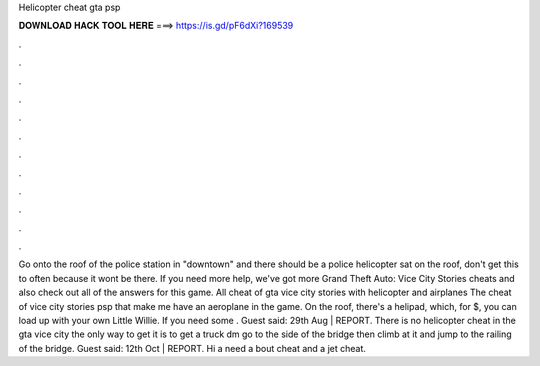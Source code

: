Helicopter cheat gta psp

𝐃𝐎𝐖𝐍𝐋𝐎𝐀𝐃 𝐇𝐀𝐂𝐊 𝐓𝐎𝐎𝐋 𝐇𝐄𝐑𝐄 ===> https://is.gd/pF6dXi?169539

.

.

.

.

.

.

.

.

.

.

.

.

Go onto the roof of the police station in "downtown" and there should be a police helicopter sat on the roof, don't get this to often because it wont be there. If you need more help, we've got more Grand Theft Auto: Vice City Stories cheats and also check out all of the answers for this game. All cheat of gta vice city stories with helicopter and airplanes The cheat of vice city stories psp that make me have an aeroplane in the game. On the roof, there's a helipad, which, for $, you can load up with your own Little Willie. If you need some . Guest said: 29th Aug | REPORT. There is no helicopter cheat in the gta vice city the only way to get it is to get a truck dm go to the side of the bridge then climb at it and jump to the railing of the bridge. Guest said: 12th Oct | REPORT. Hi a need a bout cheat and a jet cheat.